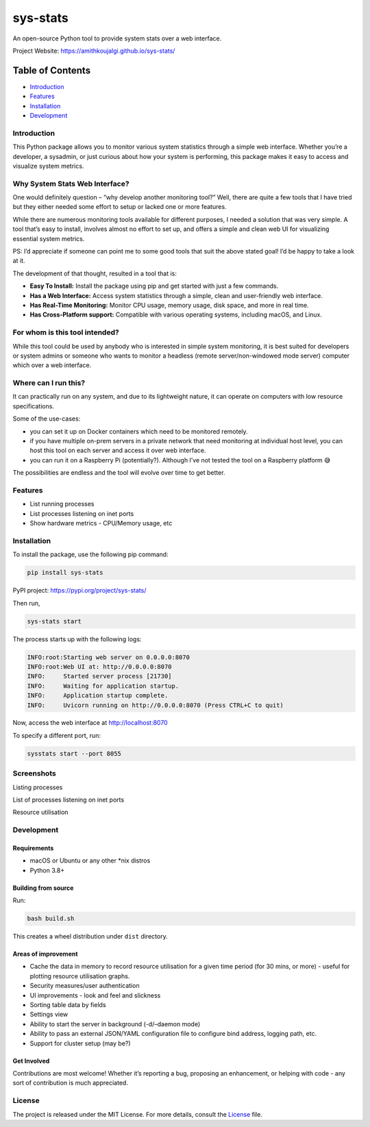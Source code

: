 sys-stats
=========

An open-source Python tool to provide system stats over a web interface.

|image1|

|image2|

Project Website: https://amithkoujalgi.github.io/sys-stats/

Table of Contents
-----------------

-  `Introduction <#introduction>`__
-  `Features <#features>`__
-  `Installation <#installation>`__
-  `Development <#development>`__

Introduction
~~~~~~~~~~~~

This Python package allows you to monitor various system statistics
through a simple web interface. Whether you’re a developer, a sysadmin,
or just curious about how your system is performing, this package makes
it easy to access and visualize system metrics.

Why System Stats Web Interface?
~~~~~~~~~~~~~~~~~~~~~~~~~~~~~~~

One would definitely question – “why develop another monitoring tool?”
Well, there are quite a few tools that I have tried but they either
needed some effort to setup or lacked one or more features.

While there are numerous monitoring tools available for different
purposes, I needed a solution that was very simple. A tool that’s easy
to install, involves almost no effort to set up, and offers a simple and
clean web UI for visualizing essential system metrics.

PS: I’d appreciate if someone can point me to some good tools that suit
the above stated goal! I’d be happy to take a look at it.

The development of that thought, resulted in a tool that is:

-  **Easy To Install:** Install the package using pip and get started
   with just a few commands.
-  **Has a Web Interface:** Access system statistics through a simple,
   clean and user-friendly web interface.
-  **Has Real-Time Monitoring:** Monitor CPU usage, memory usage, disk
   space, and more in real time.
-  **Has Cross-Platform support:** Compatible with various operating
   systems, including macOS, and Linux.

For whom is this tool intended?
~~~~~~~~~~~~~~~~~~~~~~~~~~~~~~~

While this tool could be used by anybody who is interested in simple
system monitoring, it is best suited for developers or system admins or
someone who wants to monitor a headless (remote server/non-windowed mode
server) computer which over a web interface.

Where can I run this?
~~~~~~~~~~~~~~~~~~~~~

It can practically run on any system, and due to its lightweight nature,
it can operate on computers with low resource specifications.

Some of the use-cases:

-  you can set it up on Docker containers which need to be monitored
   remotely.
-  if you have multiple on-prem servers in a private network that need
   monitoring at individual host level, you can host this tool on each
   server and access it over web interface.
-  you can run it on a Raspberry Pi (potentially?). Although I’ve not
   tested the tool on a Raspberry platform 😅

The possibilities are endless and the tool will evolve over time to get
better.

Features
~~~~~~~~

-  List running processes
-  List processes listening on inet ports
-  Show hardware metrics - CPU/Memory usage, etc

Installation
~~~~~~~~~~~~

To install the package, use the following pip command:

.. code:: bash

   pip install sys-stats

PyPI project: https://pypi.org/project/sys-stats/

Then run,

.. code:: bash

   sys-stats start

The process starts up with the following logs:

.. code:: text

   INFO:root:Starting web server on 0.0.0.0:8070
   INFO:root:Web UI at: http://0.0.0.0:8070
   INFO:     Started server process [21730]
   INFO:     Waiting for application startup.
   INFO:     Application startup complete.
   INFO:     Uvicorn running on http://0.0.0.0:8070 (Press CTRL+C to quit)

Now, access the web interface at http://localhost:8070

To specify a different port, run:

.. code:: bash

   sysstats start --port 8055

Screenshots
~~~~~~~~~~~

Listing processes |image3|

List of processes listening on inet ports |image4|

Resource utilisation |image5|

Development
~~~~~~~~~~~

Requirements
^^^^^^^^^^^^

-  macOS or Ubuntu or any other \*nix distros
-  Python 3.8+

Building from source
^^^^^^^^^^^^^^^^^^^^

Run:

.. code:: bash

   bash build.sh

This creates a wheel distribution under ``dist`` directory.

Areas of improvement
^^^^^^^^^^^^^^^^^^^^

-  Cache the data in memory to record resource utilisation for a given
   time period (for 30 mins, or more) - useful for plotting resource
   utilisation graphs.
-  Security measures/user authentication
-  UI improvements - look and feel and slickness
-  Sorting table data by fields
-  Settings view
-  Ability to start the server in background (-d/–daemon mode)
-  Ability to pass an external JSON/YAML configuration file to configure
   bind address, logging path, etc.
-  Support for cluster setup (may be?)

Get Involved
^^^^^^^^^^^^

Contributions are most welcome! Whether it’s reporting a bug, proposing
an enhancement, or helping with code - any sort of contribution is much
appreciated.

License
~~~~~~~

The project is released under the MIT License. For more details, consult
the `License <./LICENSE>`__ file.

.. |image1| image:: https://img.shields.io/badge/Python-3.8%2B-blue.svg
.. |image2| image:: https://img.shields.io/badge/sys--stats:_latest_version-0.1.0-green.svg
.. |image3| image:: https://i.imgur.com/pdHLGi6.png
.. |image4| image:: https://i.imgur.com/8424Kt4.png
.. |image5| image:: https://i.imgur.com/VabIFk9.png
